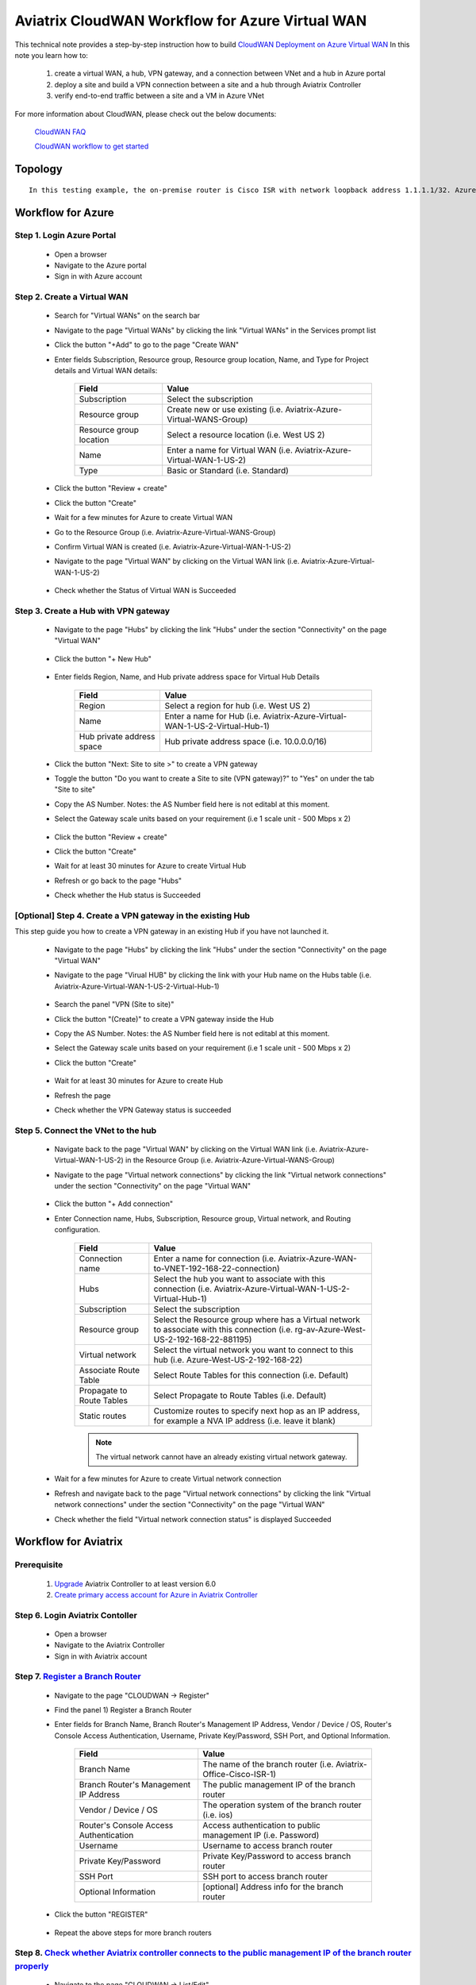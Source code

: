 .. meta::
  :description: CloudWAN Workflow
  :keywords: SD-WAN, Cisco IOS, Transit Gateway, AWS Transit Gateway, AWS TGW, TGW orchestrator, Aviatrix Transit network

============================================================
Aviatrix CloudWAN Workflow for Azure Virtual WAN
============================================================

This technical note provides a step-by-step instruction how to build `CloudWAN Deployment on Azure Virtual WAN <https://docs.aviatrix.com/HowTos/cloud_wan_faq.html#cloudwan-deployment-on-azure>`_ In this note you learn how to:

	#. create a virtual WAN, a hub, VPN gateway, and a connection between VNet and a hub in Azure portal
	
	#. deploy a site and build a VPN connection between a site and a hub through Aviatrix Controller
	
	#. verify end-to-end traffic between a site and a VM in Azure VNet

For more information about CloudWAN, please check out the below documents:

  `CloudWAN FAQ <https://docs.aviatrix.com/HowTos/cloud_wan_faq.html>`_
  
  `CloudWAN workflow to get started <https://docs.aviatrix.com/HowTos/cloud_wan_workflow.html>`_

Topology
==================

|cloudwan_azure_vwan_topology|

::

    In this testing example, the on-premise router is Cisco ISR with network loopback address 1.1.1.1/32. Azure Virtual Hub private address space is 10.0.0.0/16. Azure Virtual network which connects to the Virtual Hub is 192.168.22.0/24 and the testing VM IP is 192.168.22.5/32.


Workflow for Azure
==================

Step 1. Login Azure Portal
---------------------------

	- Open a browser
	
	- Navigate to the Azure portal
	
	- Sign in with Azure account

Step 2. Create a Virtual WAN 
----------------------------

	- Search for "Virtual WANs" on the search bar
	
	- Navigate to the page "Virtual WANs" by clicking the link "Virtual WANs" in the Services prompt list
	
	- Click the button "+Add" to go to the page "Create WAN"

	- Enter fields Subscription, Resource group, Resource group location, Name, and Type for Project details and Virtual WAN details:
	
		+-------------------------+-----------------------------------------------------------------------+
		| **Field**               | **Value**                                                             |
		+-------------------------+-----------------------------------------------------------------------+
		| Subscription            | Select the subscription                                               |
		+-------------------------+-----------------------------------------------------------------------+
		| Resource group          | Create new or use existing (i.e. Aviatrix-Azure-Virtual-WANS-Group)   |
		+-------------------------+-----------------------------------------------------------------------+
		| Resource group location | Select a resource location (i.e. West US 2)                           |
		+-------------------------+-----------------------------------------------------------------------+
		| Name                    | Enter a name for Virtual WAN (i.e. Aviatrix-Azure-Virtual-WAN-1-US-2) |
		+-------------------------+-----------------------------------------------------------------------+
		| Type                    | Basic or Standard (i.e. Standard)                                     |
		+-------------------------+-----------------------------------------------------------------------+
	
		|cloudwan_azure_vwan_create_vwan|
	
	- Click the button "Review + create"
	
	- Click the button "Create"

	- Wait for a few minutes for Azure to create Virtual WAN

	- Go to the Resource Group (i.e. Aviatrix-Azure-Virtual-WANS-Group)
	
	- Confirm Virtual WAN is created (i.e. Aviatrix-Azure-Virtual-WAN-1-US-2)

	- Navigate to the page "Virtual WAN" by clicking on the Virtual WAN link (i.e. Aviatrix-Azure-Virtual-WAN-1-US-2)

		|cloudwan_azure_vwan_confirm_vwan|

	- Check whether the Status of Virtual WAN is Succeeded
	
		|cloudwan_azure_vwan_check_status_vwan|

Step 3. Create a Hub with VPN gateway
-------------------------------------

	- Navigate to the page "Hubs" by clicking the link "Hubs" under the section "Connectivity" on the page "Virtual WAN" 
	
		|cloudwan_azure_vwan_create_hub|
	
	- Click the button "+ New Hub"
	
		|cloudwan_azure_vwan_click_hub|
	
	- Enter fields Region, Name, and Hub private address space for Virtual Hub Details

		+---------------------------+-----------------------------------------------------------------------------+
		| **Field**                 | **Value**                                                                   |
		+---------------------------+-----------------------------------------------------------------------------+
		| Region                    | Select a region for hub (i.e. West US 2)                                    |
		+---------------------------+-----------------------------------------------------------------------------+
		| Name                      | Enter a name for Hub (i.e. Aviatrix-Azure-Virtual-WAN-1-US-2-Virtual-Hub-1) |
		+---------------------------+-----------------------------------------------------------------------------+
		| Hub private address space | Hub private address space (i.e. 10.0.0.0/16)                                |
		+---------------------------+-----------------------------------------------------------------------------+
	
		|cloudwan_azure_vwan_example_hub|
	
	- Click the button "Next: Site to site >" to create a VPN gateway
	
	- Toggle the button "Do you want to create a Site to site (VPN gateway)?" to "Yes" on under the tab "Site to site"
	
	- Copy the AS Number. Notes: the AS Number field here is not editabl at this moment.

	- Select the Gateway scale units based on your requirement (i.e 1 scale unit - 500 Mbps x 2)
	
		|cloudwan_azure_vwan_example_site2site|
	
	- Click the button "Review + create"
	
	- Click the button "Create"
	
	- Wait for at least 30 minutes for Azure to create Virtual Hub

	- Refresh or go back to the page "Hubs"
	
	- Check whether the Hub status is Succeeded
	
		|cloudwan_azure_vwan_check_status_hub|
		
[Optional] Step 4. Create a VPN gateway in the existing Hub
-----------------------------------------------------------

This step guide you how to create a VPN gateway in an existing Hub if you have not launched it.

	- Navigate to the page "Hubs" by clicking the link "Hubs" under the section "Connectivity" on the page "Virtual WAN" 
	
	- Navigate to the page "Virual HUB" by clicking the link with your Hub name on the Hubs table (i.e. Aviatrix-Azure-Virtual-WAN-1-US-2-Virtual-Hub-1)
	
		|cloudwan_azure_vwan_link_hub|

	- Search the panel "VPN (Site to site)"
	
	- Click the button "(Create)" to create a VPN gateway inside the Hub
	
	- Copy the AS Number. Notes: the AS Number field here is not editabl at this moment.

	- Select the Gateway scale units based on your requirement (i.e 1 scale unit - 500 Mbps x 2)
	
	- Click the button "Create"
	
		|cloudwan_azure_vwan_example_vpngw|
	
	- Wait for at least 30 minutes for Azure to create Hub
	
	- Refresh the page
	
	- Check whether the VPN Gateway status is succeeded
	
		|cloudwan_azure_vwan_check_status_vpngw|
		
Step 5. Connect the VNet to the hub
-----------------------------------
	
	- Navigate back to the page "Virtual WAN" by clicking on the Virtual WAN link (i.e. Aviatrix-Azure-Virtual-WAN-1-US-2) in the Resource Group (i.e. Aviatrix-Azure-Virtual-WANS-Group)
	
	- Navigate to the page "Virtual network connections" by clicking the link "Virtual network connections" under the section "Connectivity" on the page "Virtual WAN"
	
		|cloudwan_azure_vwan_link_virtual_network_connections|
	
	- Click the button "+ Add connection"
	
	- Enter Connection name, Hubs, Subscription, Resource group, Virtual network, and Routing configuration.

		+---------------------------+----------------------------------------------------------------------------------------------------------------------------------------+
		| **Field**                 | **Value**                                                                                                                              |
		+---------------------------+----------------------------------------------------------------------------------------------------------------------------------------+
		| Connection name           | Enter a name for connection (i.e. Aviatrix-Azure-WAN-to-VNET-192-168-22-connection)                                                    |
		+---------------------------+----------------------------------------------------------------------------------------------------------------------------------------+
		| Hubs                      | Select the hub you want to associate with this connection (i.e. Aviatrix-Azure-Virtual-WAN-1-US-2-Virtual-Hub-1)                       |
		+---------------------------+----------------------------------------------------------------------------------------------------------------------------------------+
		| Subscription              | Select the subscription                                                                                                                |
		+---------------------------+----------------------------------------------------------------------------------------------------------------------------------------+
		| Resource group            | Select the Resource group where has a Virtual network to associate with this connection (i.e. rg-av-Azure-West-US-2-192-168-22-881195) |
		+---------------------------+----------------------------------------------------------------------------------------------------------------------------------------+
		| Virtual network           | Select the virtual network you want to connect to this hub (i.e. Azure-West-US-2-192-168-22)                                           |
		+---------------------------+----------------------------------------------------------------------------------------------------------------------------------------+
		| Associate Route Table     | Select Route Tables for this connection (i.e. Default)                                                                                 |
		+---------------------------+----------------------------------------------------------------------------------------------------------------------------------------+
		| Propagate to Route Tables | Select Propagate to Route Tables (i.e. Default)                                                                                        |
		+---------------------------+----------------------------------------------------------------------------------------------------------------------------------------+
		| Static routes             | Customize routes to specify next hop as an IP address, for example a NVA IP address (i.e. leave it blank)                              |
		+---------------------------+----------------------------------------------------------------------------------------------------------------------------------------+
		
		.. note::
			
			The virtual network cannot have an already existing virtual network gateway.
	
		|cloudwan_azure_vwan_example_virtual_network_connections|			
			
	- Wait for a few minutes for Azure to create Virtual network connection
	
	- Refresh and navigate back to the page "Virtual network connections" by clicking the link "Virtual network connections" under the section "Connectivity" on the page "Virtual WAN"
	
	- Check whether the field "Virtual network connection status" is displayed Succeeded
	
		|cloudwan_azure_vwan_check_status_virtual_network_connections|		
			
Workflow for Aviatrix
=====================

Prerequisite
------------

	#. `Upgrade <https://docs.aviatrix.com/HowTos/inline_upgrade.html>`_ Aviatrix Controller to at least version 6.0
	
	#. `Create primary access account for Azure in Aviatrix Controller <https://docs.aviatrix.com/HowTos/Aviatrix_Account_Azure.html#azure-arm>`_

Step 6. Login Aviatrix Contoller
--------------------------------

	- Open a browser
	
	- Navigate to the Aviatrix Controller
	
	- Sign in with Aviatrix account

Step 7. `Register a Branch Router <https://docs.aviatrix.com/HowTos/cloud_wan_workflow.html#register-a-branch-router>`_
--------------------------------

	- Navigate to the page "CLOUDWAN -> Register" 
	
	- Find the panel 1) Register a Branch Router
	
	- Enter fields for Branch Name, Branch Router's Management IP Address, Vendor / Device / OS, Router's Console Access Authentication, Username, Private Key/Password, SSH Port, and Optional Information.

		+----------------------------------------+------------------------------------------------------------------+
		| **Field**                              | **Value**                                                        |
		+----------------------------------------+------------------------------------------------------------------+
		| Branch Name                            | The name of the branch router (i.e. Aviatrix-Office-Cisco-ISR-1) |
		+----------------------------------------+------------------------------------------------------------------+
		| Branch Router's Management IP Address  | The public management IP of the branch router                    |
		+----------------------------------------+------------------------------------------------------------------+
		| Vendor / Device / OS                   | The operation system of the branch router (i.e. ios)             |
		+----------------------------------------+------------------------------------------------------------------+
		| Router's Console Access Authentication | Access authentication to public management IP (i.e. Password)    |
		+----------------------------------------+------------------------------------------------------------------+
		| Username                               | Username to access branch router                                 |
		+----------------------------------------+------------------------------------------------------------------+
		| Private Key/Password                   | Private Key/Password to access branch router                     |
		+----------------------------------------+------------------------------------------------------------------+
		| SSH Port                               | SSH port to access branch router                                 |
		+----------------------------------------+------------------------------------------------------------------+
		| Optional Information                   | [optional] Address info for the branch router                    |
		+----------------------------------------+------------------------------------------------------------------+

	- Click the button "REGISTER"
	
		|cloudwan_azure_vwan_avx_example_register_branch_router|
		
	- Repeat the above steps for more branch routers
		
Step 8. `Check whether Aviatrix controller connects to the public management IP of the branch router properly <https://docs.aviatrix.com/HowTos/cloud_wan_workflow.html#connect-to-the-controller>`_
----------------------------------	

	- Navigate to the page "CLOUDWAN -> List/Edit" 
	
	- Check the state is displayed "registered" on the column "State"
	
		|cloudwan_azure_vwan_avx_check_status_branch_router|		

Step 9. `Prepare to Attach <https://docs.aviatrix.com/HowTos/cloud_wan_workflow.html#prepare-to-attach>`_
----------------------------------
	
	- Navigate to the page "CLOUDWAN -> Attach"
	
	- Find the panel 1) Prepare to Attach 
	
	- Select the branch router which is created in the previous step
	
	- Click the button "DISCOVER WAN INTERFACES"
	
		|cloudwan_azure_vwan_avx_click_discover_wan_interfaces_button|		
		
	- Select WAN interface in the drop-down menu
	
	- Update WAN primary interface IP if needed
	
	- Click the button "APPLY"
	
		|cloudwan_azure_vwan_avx_example_prepare_to_attach|	
	
Step 10.  `Attach the Branch Router to Azure Virtual WAN <https://docs.aviatrix.com/HowTos/cloud_wan_workflow.html#option-3-attach-to-azure-vwan>`_
----------------------------------

	- Navigate to the page "CLOUDWAN -> Attach"
	
	- Find the panel 2) Attach Branch to Cloud
	
	- Select the radio button "Azure Virtual WAN"
	
	- Enter fields for Branch Name, Access Account Name, Resource Group, Hub Name, Connection Name, and Branch Router's BGP ASN.

		+-------------------------+-----------------------------------------------------------------------------------------------------------+
		| **Field**               | **Value**                                                                                                 |
		+-------------------------+-----------------------------------------------------------------------------------------------------------+
		| Branch Name             | A registered branch router (i.e. Aviatrix-Office-Cisco-ISR-1)                                             |
		+-------------------------+-----------------------------------------------------------------------------------------------------------+
		| Access Account Name     | The Access Account for Azure subscription                                                                 |
		+-------------------------+-----------------------------------------------------------------------------------------------------------+
		| Resource Group          | The Resource Group where Azure Virtual WAN locates (i.e. Aviatrix-Azure-Virtual-WANS-Group)               |
		+-------------------------+-----------------------------------------------------------------------------------------------------------+
		| Hub Name                | Azure Virtual Hub which is created on Azure portal (i.e. Aviatrix-Azure-Virtual-WAN-1-US-2-Virtual-Hub-1) |
		+-------------------------+-----------------------------------------------------------------------------------------------------------+
		| Connection Name         | A unique name for the connection (i.e. Aviatrix-Office-Cisco-ISR-1-to-Azure-Hub)                          |
		+-------------------------+-----------------------------------------------------------------------------------------------------------+
		| Branch Router's BGP ASN | Only BGP is supported. Enter BGP ASN number on the branch router. (i.e. 65222)                            |
		+-------------------------+-----------------------------------------------------------------------------------------------------------+
		
	- Click the button "ATTACH"
		
		|cloudwan_azure_vwan_avx_example_attach_branch_to_cloud|
	
	- Repeat the above steps for more VPN connections
	
Step 11. Check whether the connection status is Up
----------------------------------

	- Navigate to the page "SITE2CLOUD -> Setup"
	
	- Locate the connection which is created in the previous step (i.e. Aviatrix-Office-Cisco-ISR-1-to-Azure-Hub)
	
	- Check whether the connection status is Up as below example
	
		|cloudwan_azure_vwan_avx_check_connection_status|
		
Step 12. Check whether the VPN connection status is Up on Azure portal
----------------------------------

	- Navigate to the page "Hubs" by clicking the link "Hubs" under the section "Connectivity" on the page "Virtual WAN" 
	
	- Navigate to the page "Virual HUB" by clicking the link with your Hub name on the Hubs table (i.e. Aviatrix-Azure-Virtual-WAN-1-US-2-Virtual-Hub-1)
	
	- Navigate to the page "VPN (Site to site)" by clicking the link "VPN (Site to site)" under the section "Connectivity"
	
	- Check whether both connection status is Succeeded and Connectivity status is Connected as below example
	
		|cloudwan_azure_vwan_azure_check_connection_status|	
		
Traffic flow Verification
=========================

    In this traffic verification example, the on-premise router is Cisco ISR with network loopback address 1.1.1.1/32. Azure Virtual Hub private address space is 10.0.0.0/16. Azure Virtual network which connects to the Virtual Hub is 192.168.22.0/24 and the private IP of the testing VM is 192.168.22.5/32.
		
		- Traffic from on-premise router Cisco ISR to cloud VM
		
			- Issue ICMP traffic from on-prem loopback interface to a Virtual IP of cloud instance
			
				|cloudwan_azure_vwan_verification_on_prem_router_issue_icmp|
			
			- Execute packet capture on the cloud instance
				
				|cloudwan_azure_vwan_verification_cloud_vm_tcpdump_icmp|
		
		- Traffic from cloud VM to on-premise router Cisco ISR
		
			- Issue ICMP traffic from cloud instance to on-prem loopback interface address
			
				|cloudwan_azure_vwan_verification_cloud_vm_issue_icmp|
			
Resource
------------

	https://docs.microsoft.com/en-us/azure/virtual-wan/virtual-wan-site-to-site-portal

.. |cloudwan_azure_vwan_topology| image:: cloud_wan_faq_media/cloudwan_azure_vwan.png
   :scale: 30%
	 
.. |cloudwan_azure_vwan_create_vwan| image:: cloud_wan_faq_media/azure_vWAN/cloudwan_azure_vwan_create_vwan.png
   :scale: 30%
	 
.. |cloudwan_azure_vwan_confirm_vwan| image:: cloud_wan_faq_media/azure_vWAN/cloudwan_azure_vwan_confirm_vwan.png
   :scale: 30%
	 
.. |cloudwan_azure_vwan_check_status_vwan| image:: cloud_wan_faq_media/azure_vWAN/cloudwan_azure_vwan_check_status_vwan.png
   :scale: 30%	 
	 
.. |cloudwan_azure_vwan_create_hub| image:: cloud_wan_faq_media/azure_vWAN/cloudwan_azure_vwan_create_hub.png
   :scale: 30%	 

.. |cloudwan_azure_vwan_click_hub| image:: cloud_wan_faq_media/azure_vWAN/cloudwan_azure_vwan_click_hub.png
   :scale: 30%	 

.. |cloudwan_azure_vwan_example_hub| image:: cloud_wan_faq_media/azure_vWAN/cloudwan_azure_vwan_example_hub.png
   :scale: 30%	 

.. |cloudwan_azure_vwan_example_site2site| image:: cloud_wan_faq_media/azure_vWAN/cloudwan_azure_vwan_example_site2site.png
   :scale: 30%	 
	 
.. |cloudwan_azure_vwan_check_status_hub| image:: cloud_wan_faq_media/azure_vWAN/cloudwan_azure_vwan_check_status_hub.png
   :scale: 30%	   
	 
.. |cloudwan_azure_vwan_link_hub| image:: cloud_wan_faq_media/azure_vWAN/cloudwan_azure_vwan_link_hub.png
   :scale: 30%		 
	 
.. |cloudwan_azure_vwan_example_vpngw| image:: cloud_wan_faq_media/azure_vWAN/cloudwan_azure_vwan_example_vpngw.png
   :scale: 30%		 
	 
.. |cloudwan_azure_vwan_check_status_vpngw| image:: cloud_wan_faq_media/azure_vWAN/cloudwan_azure_vwan_check_status_vpngw.png
   :scale: 30%		 
	 
.. |cloudwan_azure_vwan_link_virtual_network_connections| image:: cloud_wan_faq_media/azure_vWAN/cloudwan_azure_vwan_link_virtual_network_connections.png
   :scale: 30%		

.. |cloudwan_azure_vwan_example_virtual_network_connections| image:: cloud_wan_faq_media/azure_vWAN/cloudwan_azure_vwan_example_virtual_network_connections.png
   :scale: 30%	

.. |cloudwan_azure_vwan_check_status_virtual_network_connections| image:: cloud_wan_faq_media/azure_vWAN/cloudwan_azure_vwan_check_status_virtual_network_connections.png
   :scale: 30%	

.. |cloudwan_azure_vwan_avx_example_register_branch_router| image:: cloud_wan_faq_media/azure_vWAN/cloudwan_azure_vwan_avx_example_register_branch_router.png
   :scale: 30%	

.. |cloudwan_azure_vwan_avx_check_status_branch_router| image:: cloud_wan_faq_media/azure_vWAN/cloudwan_azure_vwan_avx_check_status_branch_router.png
   :scale: 30%	

.. |cloudwan_azure_vwan_avx_click_discover_wan_interfaces_button| image:: cloud_wan_faq_media/azure_vWAN/cloudwan_azure_vwan_avx_click_discover_wan_interfaces_button.png
   :scale: 30%	
	 
.. |cloudwan_azure_vwan_avx_example_prepare_to_attach| image:: cloud_wan_faq_media/azure_vWAN/cloudwan_azure_vwan_avx_example_prepare_to_attach.png
   :scale: 30%	
	
.. |cloudwan_azure_vwan_avx_example_attach_branch_to_cloud| image:: cloud_wan_faq_media/azure_vWAN/cloudwan_azure_vwan_avx_example_attach_branch_to_cloud.png
   :scale: 30%	

.. |cloudwan_azure_vwan_avx_check_connection_status| image:: cloud_wan_faq_media/azure_vWAN/cloudwan_azure_vwan_avx_check_connection_status.png
   :scale: 30%	
	
.. |cloudwan_azure_vwan_verification_on_prem_router_issue_icmp| image:: cloud_wan_faq_media/azure_vWAN/cloudwan_azure_vwan_verification_on_prem_router_issue_icmp.png
   :scale: 30%	

.. |cloudwan_azure_vwan_verification_cloud_vm_tcpdump_icmp| image:: cloud_wan_faq_media/azure_vWAN/cloudwan_azure_vwan_verification_cloud_vm_tcpdump_icmp.png
   :scale: 30%	
	 
.. |cloudwan_azure_vwan_verification_cloud_vm_issue_icmp| image:: cloud_wan_faq_media/azure_vWAN/cloudwan_azure_vwan_verification_cloud_vm_issue_icmp.png
   :scale: 30%	
	 
.. disqus::
